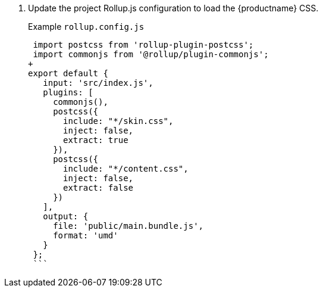 . Update the project Rollup.js configuration to load the {productname} CSS.
+
Example `rollup.config.js`
+
```js
 import postcss from 'rollup-plugin-postcss';
 import commonjs from '@rollup/plugin-commonjs';
+
export default {
   input: 'src/index.js',
   plugins: [
     commonjs(),
     postcss({
       include: "*/skin.css",
       inject: false,
       extract: true
     }),
     postcss({
       include: "*/content.css",
       inject: false,
       extract: false
     })
   ],
   output: {
     file: 'public/main.bundle.js',
     format: 'umd'
   }
 };
 ```

